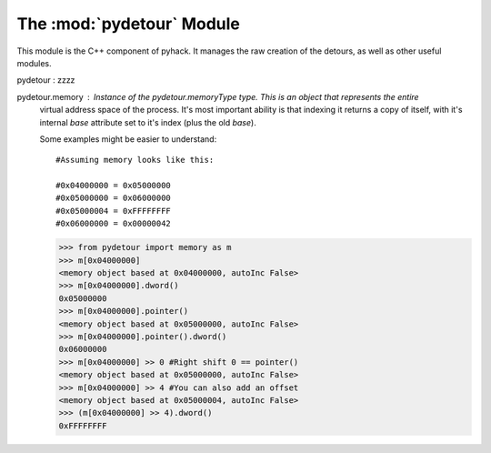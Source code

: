 The :mod:`pydetour` Module
----------------------

This module is the C++ component of pyhack. It manages the raw creation of the detours, as well as other useful modules.

pydetour        :   zzzz

pydetour.memory :   Instance of the pydetour.memoryType type. This is an object that represents the entire
                    virtual address space of the process. It's most important ability is that indexing it returns
                    a copy of itself, with it's internal `base` attribute set to it's index (plus the old `base`).
                    
                    Some examples might be easier to understand::
                    
                        #Assuming memory looks like this:
                        
                        #0x04000000 = 0x05000000
                        #0x05000000 = 0x06000000
                        #0x05000004 = 0xFFFFFFFF
                        #0x06000000 = 0x00000042
                        
                    >>> from pydetour import memory as m
                    >>> m[0x04000000]
                    <memory object based at 0x04000000, autoInc False>
                    >>> m[0x04000000].dword()
                    0x05000000
                    >>> m[0x04000000].pointer()
                    <memory object based at 0x05000000, autoInc False>
                    >>> m[0x04000000].pointer().dword()
                    0x06000000
                    >>> m[0x04000000] >> 0 #Right shift 0 == pointer()
                    <memory object based at 0x05000000, autoInc False>
                    >>> m[0x04000000] >> 4 #You can also add an offset
                    <memory object based at 0x05000004, autoInc False>
                    >>> (m[0x04000000] >> 4).dword()
                    0xFFFFFFFF